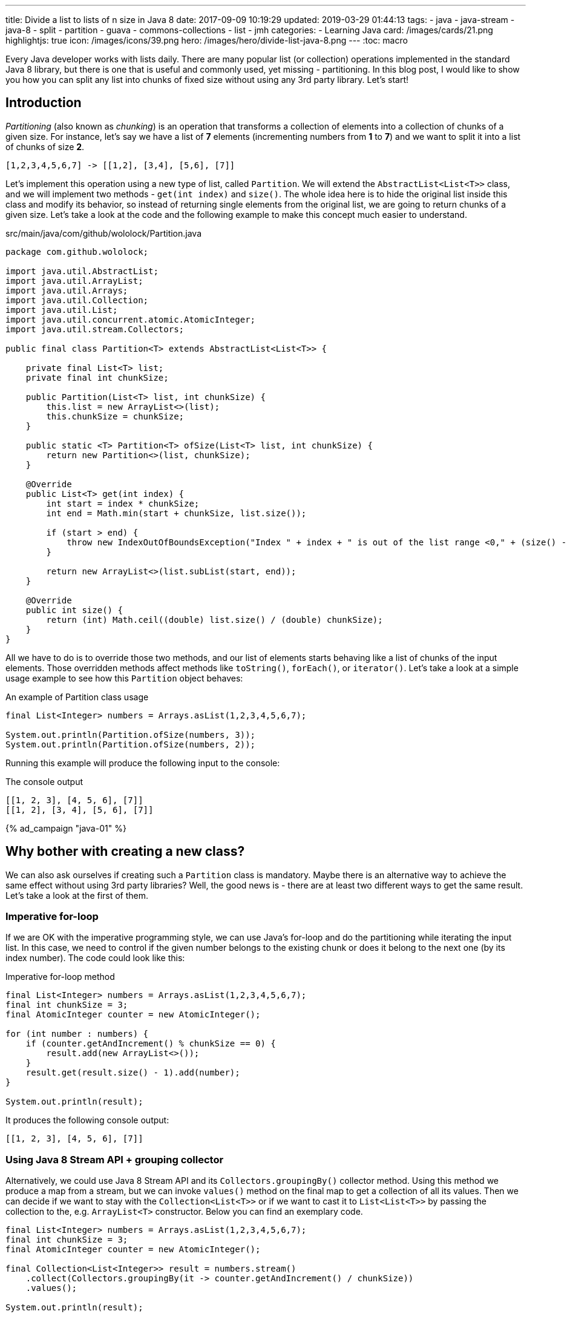 ---
title: Divide a list to lists of n size in Java 8
date: 2017-09-09 10:19:29
updated: 2019-03-29 01:44:13
tags:
    - java
    - java-stream
    - java-8
    - split
    - partition
    - guava
    - commons-collections
    - list
    - jmh
categories: 
    - Learning Java
card: /images/cards/21.png
highlightjs: true
icon: /images/icons/39.png
hero: /images/hero/divide-list-java-8.png
---
:toc: macro

Every Java developer works with lists daily. There are many popular list (or collection) operations implemented in
the standard Java 8 library, but there is one that is useful and commonly used, yet missing - partitioning.
In this blog post, I would like to show you how you can split any list into chunks of fixed size without using
any 3rd party library. Let's start!

++++
<!-- more -->
++++

toc::[]

== Introduction

_Partitioning_ (also known as _chunking_) is an operation that transforms a collection of elements into a collection
of chunks of a given size. For instance, let's say we have a list of *7* elements (incrementing numbers from *1* to *7*)
and we want to split it into a list of chunks of size *2*.

[source,java]
----
[1,2,3,4,5,6,7] -> [[1,2], [3,4], [5,6], [7]]
----

Let's implement this operation using a new type of list, called `Partition`. We will extend the `AbstractList<List<T>>`
class, and we will implement two methods - `get(int index)` and `size()`. The whole idea here is to hide the original
list inside this class and modify its behavior, so instead of returning single elements from the original list,
we are going to return chunks of a given size. Let's take a look at the code and the following example to make
this concept much easier to understand.

.src/main/java/com/github/wololock/Partition.java
[source,java]
----
package com.github.wololock;

import java.util.AbstractList;
import java.util.ArrayList;
import java.util.Arrays;
import java.util.Collection;
import java.util.List;
import java.util.concurrent.atomic.AtomicInteger;
import java.util.stream.Collectors;

public final class Partition<T> extends AbstractList<List<T>> {

    private final List<T> list;
    private final int chunkSize;

    public Partition(List<T> list, int chunkSize) {
        this.list = new ArrayList<>(list);
        this.chunkSize = chunkSize;
    }

    public static <T> Partition<T> ofSize(List<T> list, int chunkSize) {
        return new Partition<>(list, chunkSize);
    }

    @Override
    public List<T> get(int index) {
        int start = index * chunkSize;
        int end = Math.min(start + chunkSize, list.size());

        if (start > end) {
            throw new IndexOutOfBoundsException("Index " + index + " is out of the list range <0," + (size() - 1) + ">");
        }

        return new ArrayList<>(list.subList(start, end));
    }

    @Override
    public int size() {
        return (int) Math.ceil((double) list.size() / (double) chunkSize);
    }
}
----

All we have to do is to override those two methods, and our list of elements starts behaving like a list of chunks of
the input elements. Those overridden methods affect methods like `toString()`, `forEach()`, or `iterator()`.
Let's take a look at a simple usage example to see how this `Partition` object behaves:

.An example of Partition class usage
[source,java]
----
final List<Integer> numbers = Arrays.asList(1,2,3,4,5,6,7);

System.out.println(Partition.ofSize(numbers, 3));
System.out.println(Partition.ofSize(numbers, 2));
----

Running this example will produce the following input to the console:

.The console output
[source,text]
----
[[1, 2, 3], [4, 5, 6], [7]]
[[1, 2], [3, 4], [5, 6], [7]]
----

[.text-center.mt-5]
--
pass:[{% ad_campaign "java-01" %}]
--

== Why bother with creating a new class?

We can also ask ourselves if creating such a `Partition` class is mandatory. Maybe there is an alternative way to
achieve the same effect without using 3rd party libraries? Well, the good news is - there are at least two different
ways to get the same result. Let's take a look at the first of them.

=== Imperative for-loop

If we are OK with the imperative programming style, we can use Java's for-loop and do the partitioning while
iterating the input list. In this case, we need to control if the given number belongs to the existing chunk or
does it belong to the next one (by its index number). The code could look like this:

.Imperative for-loop method
[source,java]
----
final List<Integer> numbers = Arrays.asList(1,2,3,4,5,6,7);
final int chunkSize = 3;
final AtomicInteger counter = new AtomicInteger();

for (int number : numbers) {
    if (counter.getAndIncrement() % chunkSize == 0) {
        result.add(new ArrayList<>());
    }
    result.get(result.size() - 1).add(number);
}

System.out.println(result);
----

It  produces the following console output:

[source,text]
----
[[1, 2, 3], [4, 5, 6], [7]]
----

=== Using Java 8 Stream API + grouping collector

Alternatively, we could use Java 8 Stream API and its `Collectors.groupingBy()` collector method. Using this
method we produce a map from a stream, but we can invoke `values()` method on the final map to get a collection
of all its values. Then we can decide if we want to stay with the `Collection<List<T>>` or if we want to cast
it to `List<List<T>>` by passing the collection to the, e.g. `ArrayList<T>`  constructor. Below you can find
an exemplary code.

[source,java]
----
final List<Integer> numbers = Arrays.asList(1,2,3,4,5,6,7);
final int chunkSize = 3;
final AtomicInteger counter = new AtomicInteger();

final Collection<List<Integer>> result = numbers.stream()
    .collect(Collectors.groupingBy(it -> counter.getAndIncrement() / chunkSize))
    .values();

System.out.println(result);
----

Less lines of code, but the same console output:

[source,text]
----
[[1, 2, 3], [4, 5, 6], [7]]
----

== Which method to chose?

Now you may wonder - which method is the best? Should we use the `Partition` class, or is it better to use a good
old imperative style that is quite easy to read and reason about? It depends. There is one significant difference
between the first approach and the remaining two - the efficiency. Partitioning very small lists won't make a big
difference, but it starts making a huge (I mean huuuuge) difference when we start to play with large and larger
lists. Let's not speculate, but look at the numbers instead.

I created benchmark tests using https://openjdk.java.net/projects/code-tools/jmh/[JMH] for the following scenarios:

* partitioning *20* elements list into chunks of size *3*,
* partitioning *10,000* elements list into chunks of size *23*,
* and finally, partitioning *10,000,000* elements list into chunks of size *1024*.

We will measure the efficiency of 4 different methods:

* partitioning with the `Partition` class,
* partitioning with the imperative for-loop,
* partitioning with the Java 8 Stream API and `Collectors.groupingBy()`,
* partitioning with the Java 8 Stream API with a custom collector that makes use of `Partition` class.

All measurements use https://en.wikipedia.org/wiki/Microsecond[microsecond] unit of time. (*1 μs* is equal to *0.001 ms* and *0.000001 s*).

[NOTE]
====
All benchmark tests can be found in the https://github.com/wololock/java-performance-benchmarks[wololock/java-performance-benchmarks] Github repository.

Feel free to clone the repository and run benchmarks on your own computer with the following command:

[source,bash]
----
$ ./gradlew jmh
----

I've run tests on a Lenovo ThinkPad T440p laptop with *Intel(R) Core(TM) i7-4900MQ CPU @ 2.80GHz* and *16 GBs RAM*.
I used *JDK 1.8.0_201* _(Java HotSpot(TM) 64-Bit Server VM, 25.201-b09)_.

Below you can find JMH settings used for each benchmark test case:

[source,text]
----
# JMH version: 1.21
# VM version: JDK 1.8.0_201, Java HotSpot(TM) 64-Bit Server VM, 25.201-b09
# VM invoker: /home/wololock/.sdkman/candidates/java/8.0.201-oracle/jre/bin/java
# VM options: <none>
# Warmup: 1 iterations, 30 s each
# Measurement: 42 iterations, 1 s each
# Timeout: 10 min per iteration
# Threads: 1 thread, will synchronize iterations
# Benchmark mode: Average time, time/op
----
====

Here are the benchmark tests results.

.Partitioning list benchmark results
[source,text]
----
Benchmark                                                 Mode  Cnt       Score      Error  Units
JavaListPartitionBenchmark.A1_smallListImperative         avgt   42       0,501 ±    0,002  us/op
JavaListPartitionBenchmark.A2_smallListStreamGroupingBy   avgt   42       0,637 ±    0,004  us/op
JavaListPartitionBenchmark.A3_smallListStreamPartitioned  avgt   42       0,311 ±    0,004  us/op
JavaListPartitionBenchmark.A4_smallListToPartition        avgt   42       0,132 ±    0,006  us/op
JavaListPartitionBenchmark.B1_largeListImperative         avgt   42     173,364 ±    2,818  us/op
JavaListPartitionBenchmark.B2_largeListStreamGroupingBy   avgt   42     255,984 ±    0,540  us/op
JavaListPartitionBenchmark.B3_largeListStreamPartitioned  avgt   42      65,313 ±    0,387  us/op
JavaListPartitionBenchmark.B4_largeListToPartition        avgt   42       4,686 ±    0,011  us/op
JavaListPartitionBenchmark.C1_hugeListImperative          avgt   42  154043,254 ± 2497,491  us/op
JavaListPartitionBenchmark.C2_hugeListStreamGroupingBy    avgt   42  249341,828 ±  842,087  us/op
JavaListPartitionBenchmark.C3_hugeListStreamPartitioned   avgt   42   91150,418 ± 1079,959  us/op
JavaListPartitionBenchmark.C4_hugeListToPartition         avgt   42    8737,578 ±  138,671  us/op
----

Let's look at those results more closely and see what do they look like as graphs.

[.text-center]
--
[.img-fluid.shadow.d-inline-block]
[link=/images/java-partition-list-01.jpg]
image::/images/java-partition-list-01.jpg[]
--

The first benchmark tests a small list of *20* elements. As you can see, in this case, it doesn't make a big difference
which approach we choose. The difference between the fastest and the slowest approach is equal to *0.369 microseconds*.

[.text-center]
--
[.img-fluid.shadow.d-inline-block]
[link=/images/java-partition-list-02.jpg]
image::/images/java-partition-list-02.jpg[]
--

However, things start to change when we have to deal with lists containing thousands of elements. The slowest method
requires *255 microseconds* to complete (*0.255 ms*), while the fastest method is almost *64 times* more efficient and it
needs only *4 microseconds* to do its job (*0.004 ms*). At this point, you can start thinking about the efficiency of
available solutions. The context still matters - if you perform partitioning operation rarely, you might not
need the fastest method to do the job efficiently.

[.text-center]
--
[.img-fluid.shadow.d-inline-block]
[link=/images/java-partition-list-03.jpg]
image::/images/java-partition-list-03.jpg[]
--

The final benchmark has only a single winner - the `Partition` class method. In this case, the slowest method takes
almost *249341 microseconds* (*~250 ms*), while the fastest method does the same job in *8737 microseconds* (*8.737 ms*).
However, the gap between both methods decreased to the size of 28 times. It happens mostly because the `Partition`
class creates a copy of the input list. If we use a reference to the existing list instead of creating its copy,
we could reduce *8737 microseconds* to less than *2 microseconds*. It could be quite risky - using a reference instead
of a copy means that whenever the input list changes outside the context of `Partition` class, it changes
our partitioned list.

pass:[{% youtube_card Xdcg4Drg1hc %}]

== What if I want to use a 3rd party library?

That's completely fine. There are at least two libraries that provide list partitioning operation,
using a similar method to the `Partition` class one.

* *Google Guava* has `Lists.partition(List list, int size)` method (https://google.github.io/guava/releases/22.0/api/docs/com/google/common/collect/Lists.html#partition-java.util.List-int-[docs])
* *Apache Commons Collections* has `ListUtils.partition(List list, int size)` method (https://commons.apache.org/proper/commons-collections/apidocs/org/apache/commons/collections4/ListUtils.html#partition(java.util.List,%20int)[docs])

When you decide to use any of these two, be aware that they don't create a copy of the input list.
To avoid some nasty side effects, you may always want to pass a copy of a list instead.

[source,java]
----
Lists.partition(new ArrayList<>(numbers), 3);
----

